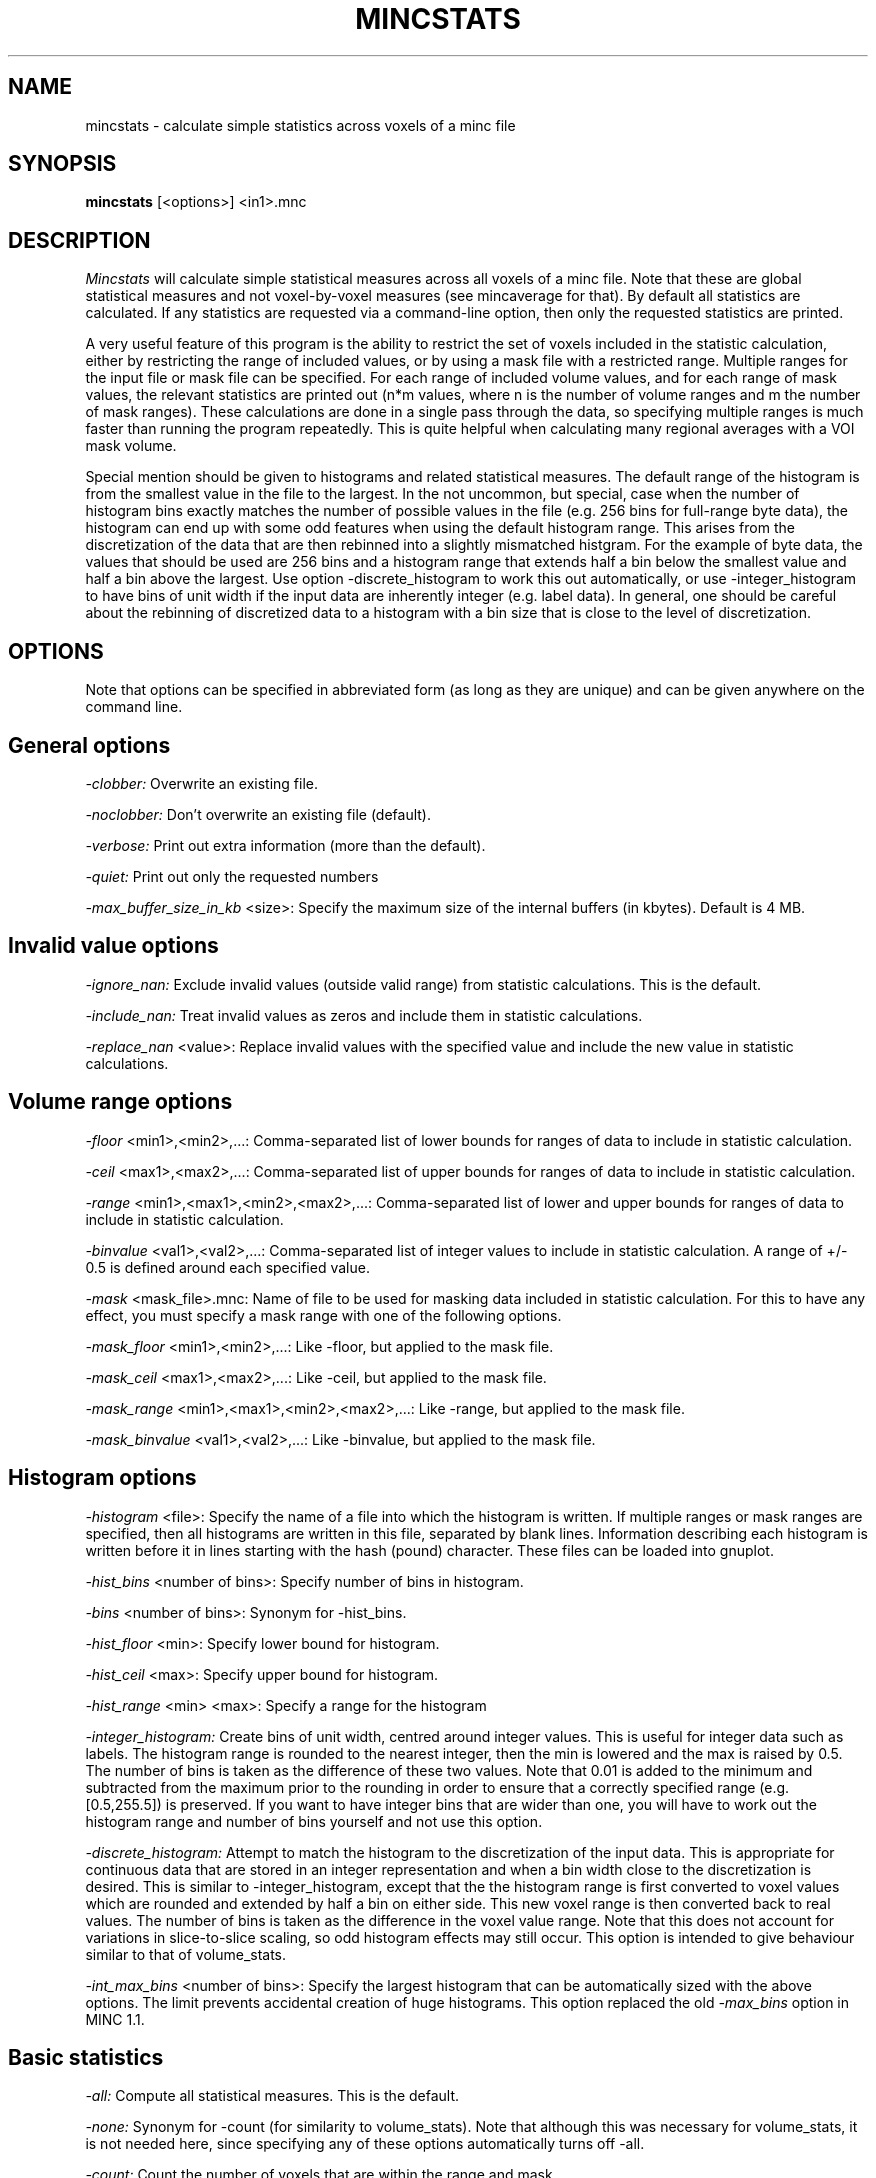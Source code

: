.\" Copyright 2001 Peter Neelin, McConnell Brain Imaging Centre,
.\" Montreal Neurological Institute, McGill University.
.\" Permission to use, copy, modify, and distribute this
.\" software and its documentation for any purpose and without
.\" fee is hereby granted, provided that the above copyright
.\" notice appear in all copies.  The author and McGill University
.\" make no representations about the suitability of this
.\" software for any purpose.  It is provided "as is" without
.\" express or implied warranty.
.\"
.\" $Header: /software/source/minc/cvsroot/minc/progs/mincstats/mincstats.man1,v 1.4 2003/01/10 05:25:16 stever Exp $
.\"
.TH MINCSTATS 1

.SH NAME
mincstats - calculate simple statistics across voxels of a minc file

.SH SYNOPSIS
.B mincstats
[<options>] <in1>.mnc

.SH DESCRIPTION
.I Mincstats
will calculate simple statistical measures across all voxels of a minc
file. Note that these are global statistical measures and not
voxel-by-voxel measures (see mincaverage for that). By default all
statistics are calculated. If any statistics are requested via a
command-line option, then only the requested statistics are printed.

A very useful feature of this program is the ability to restrict the
set of voxels included in the statistic calculation, either by restricting
the range of included values, or by using a mask file with a restricted
range. Multiple ranges for the input file or mask file can be
specified. For each range of included volume values, and for each range of
mask values, the relevant statistics are printed out (n*m values,
where n is the number of volume ranges and m the number of mask
ranges). These calculations are done in a single pass through the
data, so specifying multiple ranges is much faster than running the
program repeatedly. This is quite helpful when calculating many
regional averages with a VOI mask volume.

Special mention should be given to histograms and related statistical
measures. The default range of the histogram is from the smallest
value in the file to the largest. In the not uncommon, but special,
case when the number of histogram bins exactly matches the number of
possible values in the file (e.g. 256 bins for full-range byte data),
the histogram can end up with some odd features when using the default
histogram range. This arises from the discretization of the data that
are then rebinned into a slightly mismatched histgram. For the example
of byte data, the values that should be used are 256 bins and a
histogram range that extends half a bin below the smallest value and
half a bin above the largest. Use option -discrete_histogram to work
this out automatically, or use -integer_histogram to have bins of unit
width if the input data are inherently integer (e.g. label data). In
general, one should be careful about the rebinning of discretized data
to a histogram with a bin size that is close to the level of
discretization.

.SH OPTIONS
Note that options can be specified in abbreviated form (as long as
they are unique) and can be given anywhere on the command line.

.SH General options
.P
.I -clobber:
Overwrite an existing file.
.P
.I -noclobber:
Don't overwrite an existing file (default).
.P
.I -verbose:
Print out extra information (more than the default).
.P
.I -quiet:
Print out only the requested numbers
.P
.I -max_buffer_size_in_kb
<size>:
Specify the maximum size of the internal buffers (in kbytes). Default
is 4 MB.

.SH Invalid value options
.P
.I -ignore_nan:
Exclude invalid values (outside valid range) from statistic
calculations. This is the default.
.P
.I -include_nan:
Treat invalid values as zeros and include them in statistic calculations.
.P
.I -replace_nan
<value>:
Replace invalid values with the specified value and include the new
value in statistic calculations.

.SH Volume range options
.P
.I -floor
<min1>,<min2>,...:
Comma-separated list of lower bounds for ranges of data to include in
statistic calculation.
.P
.I -ceil
<max1>,<max2>,...:
Comma-separated list of upper bounds for ranges of data to include in
statistic calculation.
.P
.I -range
<min1>,<max1>,<min2>,<max2>,...:
Comma-separated list of lower and upper bounds for ranges of data to
include in statistic calculation.
.P
.I -binvalue
<val1>,<val2>,...:
Comma-separated list of integer values to include in statistic
calculation. A range of +/- 0.5 is defined around each specified value.
.P
.I -mask
<mask_file>.mnc:
Name of file to be used for masking data included in statistic
calculation. For this to have any effect, you must specify a mask
range with one of the following options.
.P
.I -mask_floor
<min1>,<min2>,...:
Like -floor, but applied to the mask file.
.P
.I -mask_ceil
<max1>,<max2>,...:
Like -ceil, but applied to the mask file.
.P
.I -mask_range
<min1>,<max1>,<min2>,<max2>,...:
Like -range, but applied to the mask file.
.P
.I -mask_binvalue
<val1>,<val2>,...:
Like -binvalue, but applied to the mask file.

.SH Histogram options
.P
.I -histogram
<file>:
Specify the name of a file into which the histogram is written. If
multiple ranges or mask ranges are specified, then all histograms are
written in this file, separated by blank lines. Information
describing each histogram is written before it in lines starting with
the hash (pound) character. These files can be loaded into gnuplot.
.P
.I -hist_bins
<number of bins>:
Specify number of bins in histogram.
.P
.I -bins
<number of bins>:
Synonym for -hist_bins.
.P
.I -hist_floor
<min>:
Specify lower bound for histogram.
.P
.I -hist_ceil
<max>:
Specify upper bound for histogram.
.P
.I -hist_range
<min> <max>:
Specify a range for the histogram
.P
.I -integer_histogram:
Create bins of unit width, centred around integer values. This is
useful for integer data such as labels. The histogram range is rounded
to the nearest integer, then the min is lowered and the max is raised
by 0.5. The number of bins is taken as the difference of these two
values.  Note that 0.01 is added to the minimum and subtracted from the
maximum prior to the rounding in order to ensure that a correctly
specified range (e.g. [0.5,255.5]) is preserved. If you want to have
integer bins that are wider than one, you will have to work out the
histogram range and number of bins yourself and not use this option.
.P
.I -discrete_histogram:
Attempt to match the histogram to the discretization of the input
data. This is appropriate for continuous data that are stored in an
integer representation and when a bin width close to the discretization is
desired. This is similar to -integer_histogram, except that the the
histogram range is first converted to voxel values which are rounded
and extended by half a bin on either side. This new voxel range is
then converted back to real values. The number of bins is taken as the
difference in the voxel value range. Note that this does not account
for variations in slice-to-slice scaling, so odd histogram effects may
still occur. This option is intended to give behaviour similar to that of
volume_stats.
.P
.I -int_max_bins
<number of bins>:
Specify the largest histogram that can be automatically sized with the
above options. The limit prevents accidental creation of huge
histograms.  This option replaced the old
.I -max_bins
option in MINC 1.1.

.SH Basic statistics
.P
.I -all:
Compute all statistical measures. This is the default.
.P
.I -none:
Synonym for -count (for similarity to volume_stats). Note that
although this was necessary for volume_stats, it is not needed here,
since specifying any of these options automatically turns off -all.
.P
.I -count:
Count the number of voxels that are within the range and mask.
.P
.I -percent:
Print the percentage of voxels within the range and mask
.P
.I -volume:
Print the volume of the voxels within the range and mask (in mm-cubed).
.P
.I -min:
Print the minimum value.
.P
.I -max:
Print the maximum value.
.P
.I -sum:
Print the sum of all values.
.P
.I -sum2:
Print the sum of the squares of all values.
.P
.I -mean:
Print the mean.
.P
.I -variance:
Print the variance.
.P
.I -stddev:
Print the standard deviation.
.P
.I -CoM:
Print the centre of mass. Both the voxel coordinate and the world
coordinates are printed. The voxel coordinates are printed in file
order, whilst the world coordinates are printed in x,y,z order.
.P
.I -com:
Synonym for -CoM.
.P
.I -world_only:
Print the centre of mass in world coordinates only.

.SH Histogram statistics
.P
Note that histogram statistics are derived solely from the histogram
counts and bin centres, so results such as the median will not be
exactly the same as the true value for all included voxels. For
example, the error on the median can be as large as a half bin
width. Furthermore, if the histogram range is less than that of
included voxels, then the result applies only to voxels included in
the histogram.
.P
.I -hist_count:
Print number of voxels in histogram. This may be different from the
number of included and masked voxels if the histogram range is less
than the range of the included data.
.P
.I -hist_percent:
Print percentage of voxels included in histogram.
.P
.I -median:
Print the histogram median.
.P
.I -majority:
Print the bin centre (intensity value) for the bin with the most counts.
.P
.I -biModalT:
Print the bi-modal threshold calculated using the method described in
Otsu N, "A Threshold Selection Method from Grey-level Histograms",
IEEE Trans on Systems, Man and Cybernetics. 1979, 9:1; 62-66.
.P
.I -pctT:
Print the threshold needed for a particular critical percentage of the
histogram.
.P
.I -entropy:
Print the Shannon entropy.

     H(x) = - Sum(P(i) * log2(P(i))

where P(i) is the bin probability

.SH Generic options for all commands:
.P
.I -help:
Print summary of command-line options and abort.

.SH AUTHOR
Andrew Janke

.SH COPYRIGHTS
.ps 18
.P
Program: Copyright 2000 by Andrew Janke
.P
Man page: Copyright 2001 by Peter Neelin

